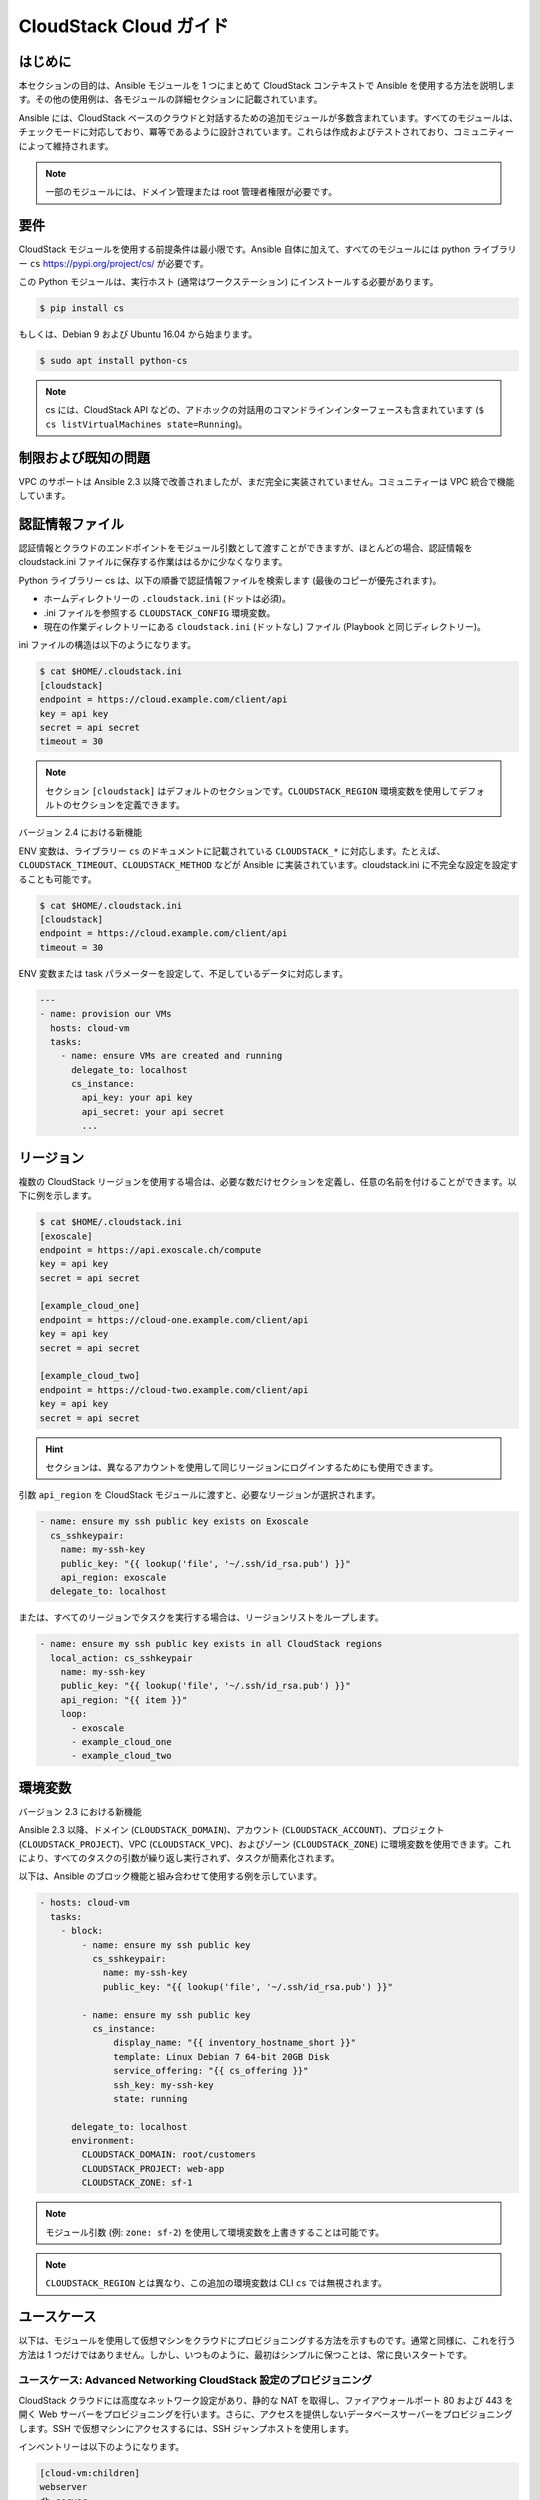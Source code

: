 CloudStack Cloud ガイド
======================

.. _cloudstack_introduction:

はじめに
````````````
本セクションの目的は、Ansible モジュールを 1 つにまとめて CloudStack コンテキストで Ansible を使用する方法を説明します。その他の使用例は、各モジュールの詳細セクションに記載されています。

Ansible には、CloudStack ベースのクラウドと対話するための追加モジュールが多数含まれています。すべてのモジュールは、チェックモードに対応しており、冪等であるように設計されています。これらは作成およびテストされており、コミュニティーによって維持されます。

.. note:: 一部のモジュールには、ドメイン管理または root 管理者権限が必要です。

要件
`````````````
CloudStack モジュールを使用する前提条件は最小限です。Ansible 自体に加えて、すべてのモジュールには python ライブラリー ``cs`` https://pypi.org/project/cs/ が必要です。

この Python モジュールは、実行ホスト (通常はワークステーション) にインストールする必要があります。

.. code-block:: bash

    $ pip install cs

もしくは、Debian 9 および Ubuntu 16.04 から始まります。

.. code-block:: bash

    $ sudo apt install python-cs

.. note:: cs には、CloudStack API などの、アドホックの対話用のコマンドラインインターフェースも含まれています (``$ cs listVirtualMachines state=Running``)。

制限および既知の問題
````````````````````````````
VPC のサポートは Ansible 2.3 以降で改善されましたが、まだ完全に実装されていません。コミュニティーは VPC 統合で機能しています。

認証情報ファイル
````````````````
認証情報とクラウドのエンドポイントをモジュール引数として渡すことができますが、ほとんどの場合、認証情報を cloudstack.ini ファイルに保存する作業ははるかに少なくなります。

Python ライブラリー cs は、以下の順番で認証情報ファイルを検索します (最後のコピーが優先されます)。

* ホームディレクトリーの ``.cloudstack.ini`` (ドットは必須)。
* .ini ファイルを参照する ``CLOUDSTACK_CONFIG`` 環境変数。
* 現在の作業ディレクトリーにある ``cloudstack.ini`` (ドットなし) ファイル (Playbook と同じディレクトリー)。

ini ファイルの構造は以下のようになります。

.. code-block:: bash

    $ cat $HOME/.cloudstack.ini
    [cloudstack]
    endpoint = https://cloud.example.com/client/api
    key = api key
    secret = api secret
    timeout = 30
    
.. Note:: セクション ``[cloudstack]`` はデフォルトのセクションです。``CLOUDSTACK_REGION`` 環境変数を使用してデフォルトのセクションを定義できます。

バージョン 2.4 における新機能

ENV 変数は、ライブラリー ``cs`` のドキュメントに記載されている ``CLOUDSTACK_*`` に対応します。たとえば、``CLOUDSTACK_TIMEOUT``、``CLOUDSTACK_METHOD`` などが Ansible に実装されています。cloudstack.ini に不完全な設定を設定することも可能です。

.. code-block:: bash

    $ cat $HOME/.cloudstack.ini
    [cloudstack]
    endpoint = https://cloud.example.com/client/api
    timeout = 30
    
ENV 変数または task パラメーターを設定して、不足しているデータに対応します。

.. code-block:: yaml

    ---
    - name: provision our VMs
      hosts: cloud-vm
      tasks:
        - name: ensure VMs are created and running
          delegate_to: localhost
          cs_instance:
            api_key: your api key
            api_secret: your api secret
            ...

リージョン
```````
複数の CloudStack リージョンを使用する場合は、必要な数だけセクションを定義し、任意の名前を付けることができます。以下に例を示します。

.. code-block:: bash

    $ cat $HOME/.cloudstack.ini
    [exoscale]
    endpoint = https://api.exoscale.ch/compute
    key = api key
    secret = api secret

    [example_cloud_one]
    endpoint = https://cloud-one.example.com/client/api
    key = api key
    secret = api secret

    [example_cloud_two]
    endpoint = https://cloud-two.example.com/client/api
    key = api key
    secret = api secret
    
.. Hint:: セクションは、異なるアカウントを使用して同じリージョンにログインするためにも使用できます。

引数 ``api_region`` を CloudStack モジュールに渡すと、必要なリージョンが選択されます。

.. code-block:: yaml

    - name: ensure my ssh public key exists on Exoscale
      cs_sshkeypair:
        name: my-ssh-key
        public_key: "{{ lookup('file', '~/.ssh/id_rsa.pub') }}"
        api_region: exoscale
      delegate_to: localhost

または、すべてのリージョンでタスクを実行する場合は、リージョンリストをループします。

.. code-block:: yaml

    - name: ensure my ssh public key exists in all CloudStack regions
      local_action: cs_sshkeypair
        name: my-ssh-key
        public_key: "{{ lookup('file', '~/.ssh/id_rsa.pub') }}"
        api_region: "{{ item }}"
        loop:
          - exoscale
          - example_cloud_one
          - example_cloud_two
    
環境変数
`````````````````````
バージョン 2.3 における新機能

Ansible 2.3 以降、ドメイン (``CLOUDSTACK_DOMAIN``)、アカウント (``CLOUDSTACK_ACCOUNT``)、プロジェクト (``CLOUDSTACK_PROJECT``)、VPC (``CLOUDSTACK_VPC``)、およびゾーン (``CLOUDSTACK_ZONE``) に環境変数を使用できます。これにより、すべてのタスクの引数が繰り返し実行されず、タスクが簡素化されます。

以下は、Ansible のブロック機能と組み合わせて使用する例を示しています。

.. code-block:: yaml

    - hosts: cloud-vm
      tasks:
        - block:
            - name: ensure my ssh public key
              cs_sshkeypair:
                name: my-ssh-key
                public_key: "{{ lookup('file', '~/.ssh/id_rsa.pub') }}"

            - name: ensure my ssh public key
              cs_instance:
                  display_name: "{{ inventory_hostname_short }}"
                  template: Linux Debian 7 64-bit 20GB Disk
                  service_offering: "{{ cs_offering }}"
                  ssh_key: my-ssh-key
                  state: running

          delegate_to: localhost
          environment:
            CLOUDSTACK_DOMAIN: root/customers
            CLOUDSTACK_PROJECT: web-app
            CLOUDSTACK_ZONE: sf-1

.. Note:: モジュール引数 (例: ``zone: sf-2``) を使用して環境変数を上書きすることは可能です。

.. Note:: ``CLOUDSTACK_REGION`` とは異なり、この追加の環境変数は CLI ``cs`` では無視されます。

ユースケース
`````````
以下は、モジュールを使用して仮想マシンをクラウドにプロビジョニングする方法を示すものです。通常と同様に、これを行う方法は 1 つだけではありません。しかし、いつものように、最初はシンプルに保つことは、常に良いスタートです。

ユースケース: Advanced Networking CloudStack 設定のプロビジョニング
++++++++++++++++++++++++++++++++++++++++++++++++++++++++++++++++
CloudStack クラウドには高度なネットワーク設定があり、静的な NAT を取得し、ファイアウォールポート 80 および 443 を開く Web サーバーをプロビジョニングを行います。さらに、アクセスを提供しないデータベースサーバーをプロビジョニングします。SSH で仮想マシンにアクセスするには、SSH ジャンプホストを使用します。

インベントリーは以下のようになります。

.. code-block:: none

    [cloud-vm:children]
    webserver
    db-server
    jumphost

    [webserver]
    web-01.example.com  public_ip=198.51.100.20
    web-02.example.com  public_ip=198.51.100.21

    [db-server]
    db-01.example.com
    db-02.example.com

    [jumphost]
    jump.example.com  public_ip=198.51.100.22

ご覧のとおり、Web サーバーおよびジャンプホストのパブリック IP は、インベントリーで直接変数 ``public_ip`` として割り当てられます。

ジャンプホスト、Web サーバー、およびデータベースサーバーを設定し、``group_vars`` を使用します。``group_vars`` ディレクトリーには、cloud-vm、jumphost、webserver、db-server の 4 つのファイルが含まれています。クラウドインフラストラクチャーのデフォルトを指定する cloud-vm があります。

.. code-block:: yaml

    # file: group_vars/cloud-vm
    ---
    cs_offering: Small
    cs_firewall: []
    
データベースサーバーはより多くの CPU および RAM を取得する必要があるため、``Large`` オファリングを使用するように定義します。

.. code-block:: yaml

    # file: group_vars/db-server
    ---
    cs_offering: Large

Web サーバーは、水平的にスケーリングするのと同様に、``Small`` オファリングを取得します。これはデフォルトのオファリングです。また、既知の Web ポートがグローバルに開いていることを確認します。

.. code-block:: yaml

    # file: group_vars/webserver
    ---
    cs_firewall:
      - { port: 80 }
      - { port: 443 }

さらに、オフィス IPv4 ネットワークから仮想マシンにアクセスするためにポート 22 のみを開くジャンプホストをプロビジョニングします。

.. code-block:: yaml

    # file: group_vars/jumphost
    ---
    cs_firewall:
      - { port: 22, cidr: "17.17.17.0/24" }

ここからが重要です。Playbook を作成して、``infra.yml`` を呼び出すインフラストラクチャーを作成します。

.. code-block:: yaml

    # file: infra.yaml
    ---
    - name: provision our VMs
      hosts: cloud-vm
      tasks:
        - name: run all enclosed tasks from localhost
          delegate_to: localhost
          block:
            - name: ensure VMs are created and running
              cs_instance:
                name: "{{ inventory_hostname_short }}"
                template: Linux Debian 7 64-bit 20GB Disk
                service_offering: "{{ cs_offering }}"
                state: running

            - name: ensure firewall ports opened
              cs_firewall:
                ip_address: "{{ public_ip }}"
                port: "{{ item.port }}"
                cidr: "{{ item.cidr | default('0.0.0.0/0') }}"
              loop: "{{ cs_firewall }}"
              when: public_ip is defined

            - name: ensure static NATs
              cs_staticnat: vm="{{ inventory_hostname_short }}" ip_address="{{ public_ip }}"
              when: public_ip is defined

上記のプレイでは、3 つのタスクを定義し、グループの ``cloud-vm`` をターゲットとして使用し、クラウド内の仮想マシンをすべて処理しますが、代わりにこれらの仮想マシンに SSH を使用するため、``delegate_to: localhost`` を使用してワークステーションからローカルに API 呼び出しを実行します。

最初のタスクでは、実行中の仮想マシンが Debian テンプレートを使用して作成されていることを確認します。仮想マシンがすでに作成されており、停止している場合は、これを起動します。既存の仮想マシンでオファリングを変更する場合は、タスクに ``force: yes`` を追加する必要があります。これにより、仮想マシンが停止し、オファリングを変更して仮想マシンを再度起動します。

次のタスクでは、仮想マシンにパブリック IP を付与した場合にポートを開くようにします。

3 番目のタスクでは、パブリック IP が定義されている仮想マシンに静的 NAT を追加します。


.. Note:: パブリック IP アドレスは事前に取得している必要があります。``cs_ip_address`` も参照してください。

.. Note:: 一部のモジュール (``cs_sshkeypair`` など）の場合、これはすべての仮想マシンに対してではなく、通常 1 回のみ実行するようにします。そのため、ローカルホストをターゲットとする別のプレイを作成します。以下のユースケースの例があります。

ユースケース: Basic Networking CloudStack 設定へのプロビジョニング
+++++++++++++++++++++++++++++++++++++++++++++++++++++++++++++

基本的なネットワーク CloudStack 設定は若干異なります。すべての仮想マシンにはパブリック IP が直接割り当てられ、セキュリティーグループはアクセス制限ポリシーに使用されます。

インベントリーは以下のようになります。

.. code-block:: none

    [cloud-vm:children]
    webserver

    [webserver]
    web-01.example.com
    web-02.example.com

仮想マシンのデフォルトは以下のようになります。

.. code-block:: yaml

    # file: group_vars/cloud-vm
    ---
    cs_offering: Small
    cs_securitygroups: [ 'default']
    
また、Web サーバーはセキュリティーグループ ``Web`` にも存在します。

.. code-block:: yaml

    # file: group_vars/webserver
    ---
    cs_securitygroups: [ 'default', 'web' ]
    
Playbook は以下のようになります。

.. code-block:: yaml

    # file: infra.yaml
    ---
    - name: cloud base setup
      hosts: localhost
      tasks:
      - name: upload ssh public key
        cs_sshkeypair:
          name: defaultkey
          public_key: "{{ lookup('file', '~/.ssh/id_rsa.pub') }}"

      - name: ensure security groups exist
        cs_securitygroup:
          name: "{{ item }}"
        loop:
          - default
          - web

      - name: add inbound SSH to security group default
        cs_securitygroup_rule:
          security_group: default
          start_port: "{{ item }}"
          end_port: "{{ item }}"
        loop:
          - 22

      - name: add inbound TCP rules to security group web
        cs_securitygroup_rule:
          security_group: web
          start_port: "{{ item }}"
          end_port: "{{ item }}"
        loop:
          - 80
          - 443

    - name: install VMs in the cloud
      hosts: cloud-vm
      tasks:
      - delegate_to: localhost
        block:
        - name: create and run VMs on CloudStack
          cs_instance:
            name: "{{ inventory_hostname_short }}"
            template: Linux Debian 7 64-bit 20GB Disk
            service_offering: "{{ cs_offering }}"
            security_groups: "{{ cs_securitygroups }}"
            ssh_key: defaultkey
            state: Running
          register: vm

        - name: show VM IP
          debug: msg="VM {{ inventory_hostname }} {{ vm.default_ip }}"

        - name: assign IP to the inventory
          set_fact: ansible_ssh_host={{ vm.default_ip }}

        - name: waiting for SSH to come up
          wait_for: port=22 host={{ vm.default_ip }} delay=5

最初のプレイでは、セキュリティーグループを設定し、次のプレイで、作成される仮想マシンがこれらのグループに割り当てられます。さらに、モジュールから返されたパブリック IP をホストインベントリーに割り当てることが確認できます。これは、事前に取得している IP が分からないため必要になります。次の手順では、この IP を使用して DNS サーバーを設定し、DNS 名を使用して仮想マシンにアクセスします。

最後のタスクでは、SSH がアクセス可能になるのを待ちます。したがって、後でプレイしても、SSH で仮想マシンにアクセスする際に失敗せずに実行できます。
